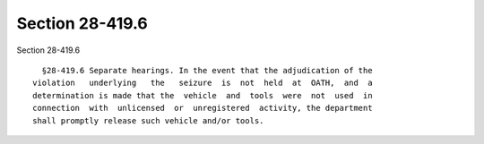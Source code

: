 Section 28-419.6
================

Section 28-419.6 ::    
        
     
        §28-419.6 Separate hearings. In the event that the adjudication of the
      violation   underlying   the   seizure  is  not  held  at  OATH,  and  a
      determination is made that the  vehicle  and  tools  were  not  used  in
      connection  with  unlicensed  or  unregistered  activity, the department
      shall promptly release such vehicle and/or tools.
    
    
    
    
    
    
    